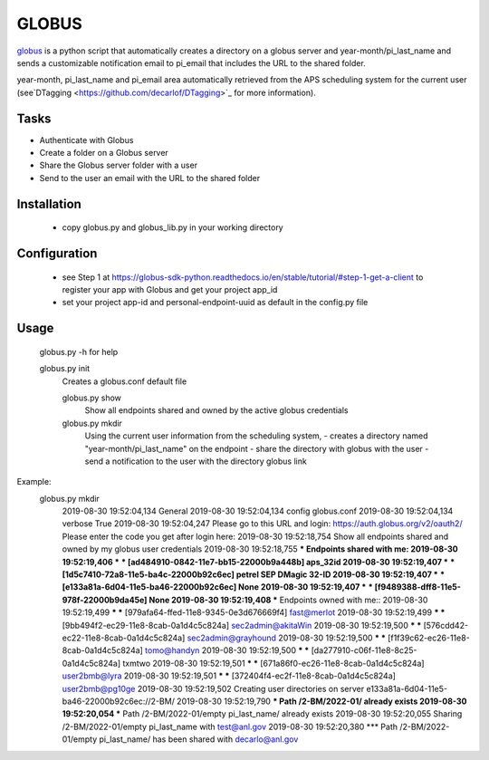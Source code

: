 ======
GLOBUS
======


`globus <https://github.com/decarlof/globus>`_ is a python script that automatically creates a directory on a globus server and year-month/pi_last_name and sends a customizable notification email to pi_email that includes the URL to the shared folder.

year-month, pi_last_name and pi_email area automatically retrieved from the APS scheduling system for the current user (see`DTagging <https://github.com/decarlof/DTagging>`_ for more information).


Tasks
-----
- Authenticate with Globus
- Create a folder on a Globus server
- Share the Globus server folder with a user
- Send to the user an email with the URL to the shared folder

Installation
------------

    - copy globus.py and globus_lib.py in your working directory

Configuration
-------------

    - see Step 1 at https://globus-sdk-python.readthedocs.io/en/stable/tutorial/#step-1-get-a-client
      to register your app with Globus and get your project app_id

    - set your project app-id and personal-endpoint-uuid as default in the config.py file

Usage
-----
    
    globus.py -h for help
        
    globus.py init
        Creates a globus.conf default file

        globus.py show
            Show all endpoints shared and owned by the active globus credentials 

        globus.py mkdir
            Using the current user information from the scheduling system,
            - creates a directory named "year-month/pi_last_name" on the endpoint
            - share the directory with globus with the user
            - send a notification to the user with the directory globus link 

Example:
    globus.py mkdir
        2019-08-30 19:52:04,134   General 
        2019-08-30 19:52:04,134     config           globus.conf 
        2019-08-30 19:52:04,134     verbose          True 
        2019-08-30 19:52:04,247   Please go to this URL and login: https://auth.globus.org/v2/oauth2/
        Please enter the code you get after login here: 
        2019-08-30 19:52:18,754   Show all endpoints shared and owned by my globus user credentials 
        2019-08-30 19:52:18,755   *** Endpoints shared with me: 
        2019-08-30 19:52:19,406   *** *** [ad484910-0842-11e7-bb15-22000b9a448b] aps_32id 
        2019-08-30 19:52:19,407   *** *** [1d5c7410-72a8-11e5-ba4c-22000b92c6ec] petrel SEP DMagic 32-ID 
        2019-08-30 19:52:19,407   *** *** [e133a81a-6d04-11e5-ba46-22000b92c6ec] None 
        2019-08-30 19:52:19,407   *** *** [f9489388-dff8-11e5-978f-22000b9da45e] None 
        2019-08-30 19:52:19,408   *** Endpoints owned with me:: 
        2019-08-30 19:52:19,499   *** *** [979afa64-ffed-11e8-9345-0e3d676669f4] fast@merlot 
        2019-08-30 19:52:19,499   *** *** [9bb494f2-ec29-11e8-8cab-0a1d4c5c824a] sec2admin@akitaWin 
        2019-08-30 19:52:19,500   *** *** [576cdd42-ec22-11e8-8cab-0a1d4c5c824a] sec2admin@grayhound 
        2019-08-30 19:52:19,500   *** *** [f1f39c62-ec26-11e8-8cab-0a1d4c5c824a] tomo@handyn 
        2019-08-30 19:52:19,500   *** *** [da277910-c06f-11e8-8c25-0a1d4c5c824a] txmtwo 
        2019-08-30 19:52:19,501   *** *** [671a86f0-ec26-11e8-8cab-0a1d4c5c824a] user2bmb@lyra 
        2019-08-30 19:52:19,501   *** *** [372404f4-ec2f-11e8-8cab-0a1d4c5c824a] user2bmb@pg10ge 
        2019-08-30 19:52:19,502   Creating user directories on server e133a81a-6d04-11e5-ba46-22000b92c6ec://2-BM/ 
        2019-08-30 19:52:19,790   *** Path /2-BM/2022-01/ already exists 
        2019-08-30 19:52:20,054   *** Path /2-BM/2022-01/empty pi_last_name/ already exists 
        2019-08-30 19:52:20,055   Sharing /2-BM/2022-01/empty pi_last_name with test@anl.gov 
        2019-08-30 19:52:20,380   *** Path /2-BM/2022-01/empty pi_last_name/ has been shared with decarlo@anl.gov 
